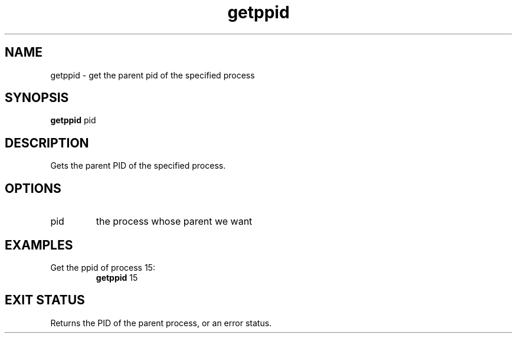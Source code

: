 .TH getppid 2  "May 21, 2010" "version 0.1" "System Calls"
.SH NAME
getppid \- get the parent pid of the specified process
.SH SYNOPSIS
.B getppid
pid
.SH DESCRIPTION
Gets the parent PID of the specified process.
.SH OPTIONS
.TP
pid
the process whose parent we want
.SH EXAMPLES
.TP
Get the ppid of process 15:
.B getppid
15
.PP
.SH EXIT STATUS
Returns the PID of the parent process, or an error status.
